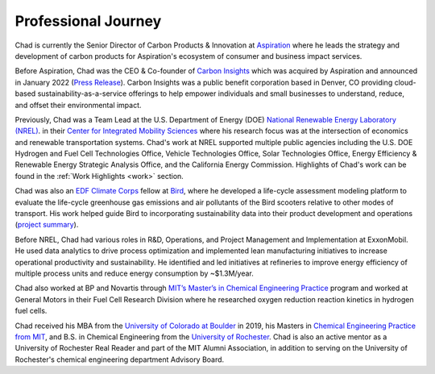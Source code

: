 Professional Journey
====================

Chad is currently the Senior Director of Carbon Products & Innovation at `Aspiration <https://aspiration.com>`_
where he leads the  strategy and development of carbon products for
Aspiration's ecosystem of consumer and business impact services.

Before Aspiration, Chad was the CEO & Co-founder of
`Carbon Insights <https://www.carboninsights.co/>`_ which was acquired by Aspiration and
announced in January 2022
(`Press Release <https://www.businesswire.com/news/home/20220112005366/en/Aspiration-Acquires-Carbon-Insights-to-Expand-its-Sustainability-Services-for-Consumers-and-Enterprises/>`_).
Carbon Insights was a public benefit corporation based in Denver, CO providing
cloud-based sustainability-as-a-service offerings to help empower individuals and
small businesses to understand, reduce, and offset their environmental impact.

Previously, Chad was a Team Lead at the U.S. Department of Energy (DOE)
`National Renewable Energy Laboratory (NREL) <https://www.nrel.gov/>`_.
in their `Center for Integrated Mobility Sciences
<https://www.nrel.gov/transportation/sustainable-mobility-initiative.html>`_
where his research focus was at the intersection of economics and renewable
transportation systems. Chad's work at NREL supported multiple public agencies including
the U.S. DOE Hydrogen and Fuel Cell Technologies Office, Vehicle Technologies Office,
Solar Technologies Office, Energy Efficiency & Renewable Energy Strategic Analysis Office, and the California
Energy Commission. Highlights of Chad's work can be found in the :ref:`Work Highlights <work>`
section.

Chad was also an `EDF Climate Corps <https://business.edf.org/categories/climate-corps/>`_
fellow at `Bird <https://www.bird.co/>`_, where he developed a life-cycle assessment
modeling platform to evaluate the life-cycle greenhouse gas emissions and air pollutants of
the Bird scooters relative to other modes of transport. His work helped guide Bird to
incorporating sustainability data into their product development and operations
(`project summary <http://edfclimatecorps.org/engagement/bird-chad-hunter-2019>`_).

Before NREL, Chad had various roles in R&D, Operations, and Project Management and
Implementation at ExxonMobil. He used data analytics to drive process optimization and
implemented lean manufacturing initiatives to increase operational productivity and
sustainability. He identified and led initiatives at refineries to improve
energy efficiency of multiple process units and reduce energy consumption by ~$1.3M/year.

Chad also worked at BP and Novartis through `MIT’s Master’s in Chemical Engineering
Practice <https://cheme.mit.edu/academics/practice-school/>`_ program and worked at
General Motors in their Fuel Cell Research Division where he researched oxygen reduction
reaction kinetics in hydrogen fuel cells.

Chad received his MBA from the `University of Colorado at Boulder <https://www.colorado.edu/business/mba>`_
in 2019, his Masters in `Chemical Engineering Practice from MIT <https://cheme.mit.edu/academics/practice-school/>`_,
and B.S. in Chemical Engineering from the `University of Rochester <https://rochester.edu/>`_.
Chad is also an active mentor as a University of Rochester
Real Reader and part of the MIT Alumni Association, in addition to serving on the
University of Rochester's chemical engineering department Advisory Board.
